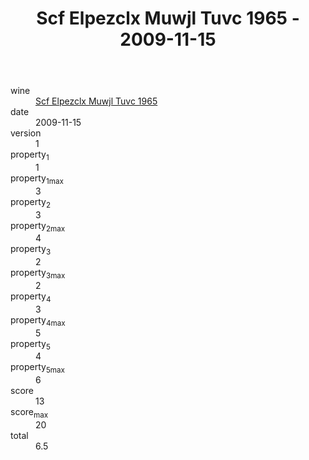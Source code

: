 :PROPERTIES:
:ID:                     124419c3-a562-4822-aa71-63345fc4d351
:END:
#+TITLE: Scf Elpezclx Muwjl Tuvc 1965 - 2009-11-15

- wine :: [[id:cf0612f6-05c8-4180-9714-1a23eaf3477a][Scf Elpezclx Muwjl Tuvc 1965]]
- date :: 2009-11-15
- version :: 1
- property_1 :: 1
- property_1_max :: 3
- property_2 :: 3
- property_2_max :: 4
- property_3 :: 2
- property_3_max :: 2
- property_4 :: 3
- property_4_max :: 5
- property_5 :: 4
- property_5_max :: 6
- score :: 13
- score_max :: 20
- total :: 6.5


